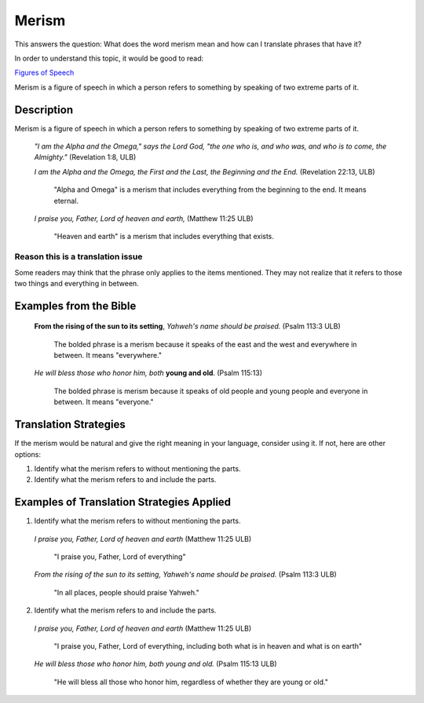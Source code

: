 Merism
=========

This answers the question: What does the word merism mean and how can I translate phrases that have it?

In order to understand this topic, it would be good to read:

`Figures of Speech <https://github.com/unfoldingWord-dev/translationStudio-Info/blob/master/docs/FiguresOfSpeech.rst>`_

Merism is a figure of speech in which a person refers to something by speaking of two extreme parts of it.

Description
-----------

Merism is a figure of speech in which a person refers to something by speaking of two extreme parts of it.

  *"I am the Alpha and the Omega," says the Lord God, "the one who is, and who was, and who is to come, the Almighty."* (Revelation 1:8, ULB)

  *I am the Alpha and the Omega, the First and the Last, the Beginning and the End.* (Revelation 22:13, ULB)

    "Alpha and Omega" is a merism that includes everything from the beginning to the end. It means eternal.

  *I praise you, Father, Lord of heaven and earth,* (Matthew 11:25 ULB)

    "Heaven and earth" is a merism that includes everything that exists.

Reason this is a translation issue
^^^^^^^^^^^^^^^^^^^^^^^^^^^^^^^^^^

Some readers may think that the phrase only applies to the items mentioned. They may not realize that it refers to those two things and everything in between.

Examples from the Bible
-----------------------

  **From the rising of the sun to its setting**, *Yahweh's name should be praised.* (Psalm 113:3 ULB)

    The bolded phrase is a merism because it speaks of the east and the west and everywhere in between. It means "everywhere."

  *He will bless those who honor him, both* **young and old**. (Psalm 115:13)

    The bolded phrase is merism because it speaks of old people and young people and everyone in between. It means "everyone."

Translation Strategies
----------------------

If the merism would be natural and give the right meaning in your language, consider using it. If not, here are other options:

1. Identify what the merism refers to without mentioning the parts.

2. Identify what the merism refers to and include the parts.

Examples of Translation Strategies Applied
------------------------------------------

1. Identify what the merism refers to without mentioning the parts.

  *I praise you, Father, Lord of heaven and earth* (Matthew 11:25 ULB)

    "I praise you, Father, Lord of everything"

  *From the rising of the sun to its setting, Yahweh's name should be praised.* (Psalm 113:3 ULB)

    "In all places, people should praise Yahweh."

2. Identify what the merism refers to and include the parts.

  *I praise you, Father, Lord of heaven and earth* (Matthew 11:25 ULB)

    "I praise you, Father, Lord of everything, including both what is in heaven and what is on earth"

  *He will bless those who honor him, both young and old.* (Psalm 115:13 ULB)

    "He will bless all those who honor him, regardless of whether they are young or old."
